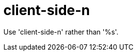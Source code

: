 :navtitle: client-side-n
:keywords: reference, rule, client-side-n

= client-side-n

Use 'client-side-n' rather than '%s'.



